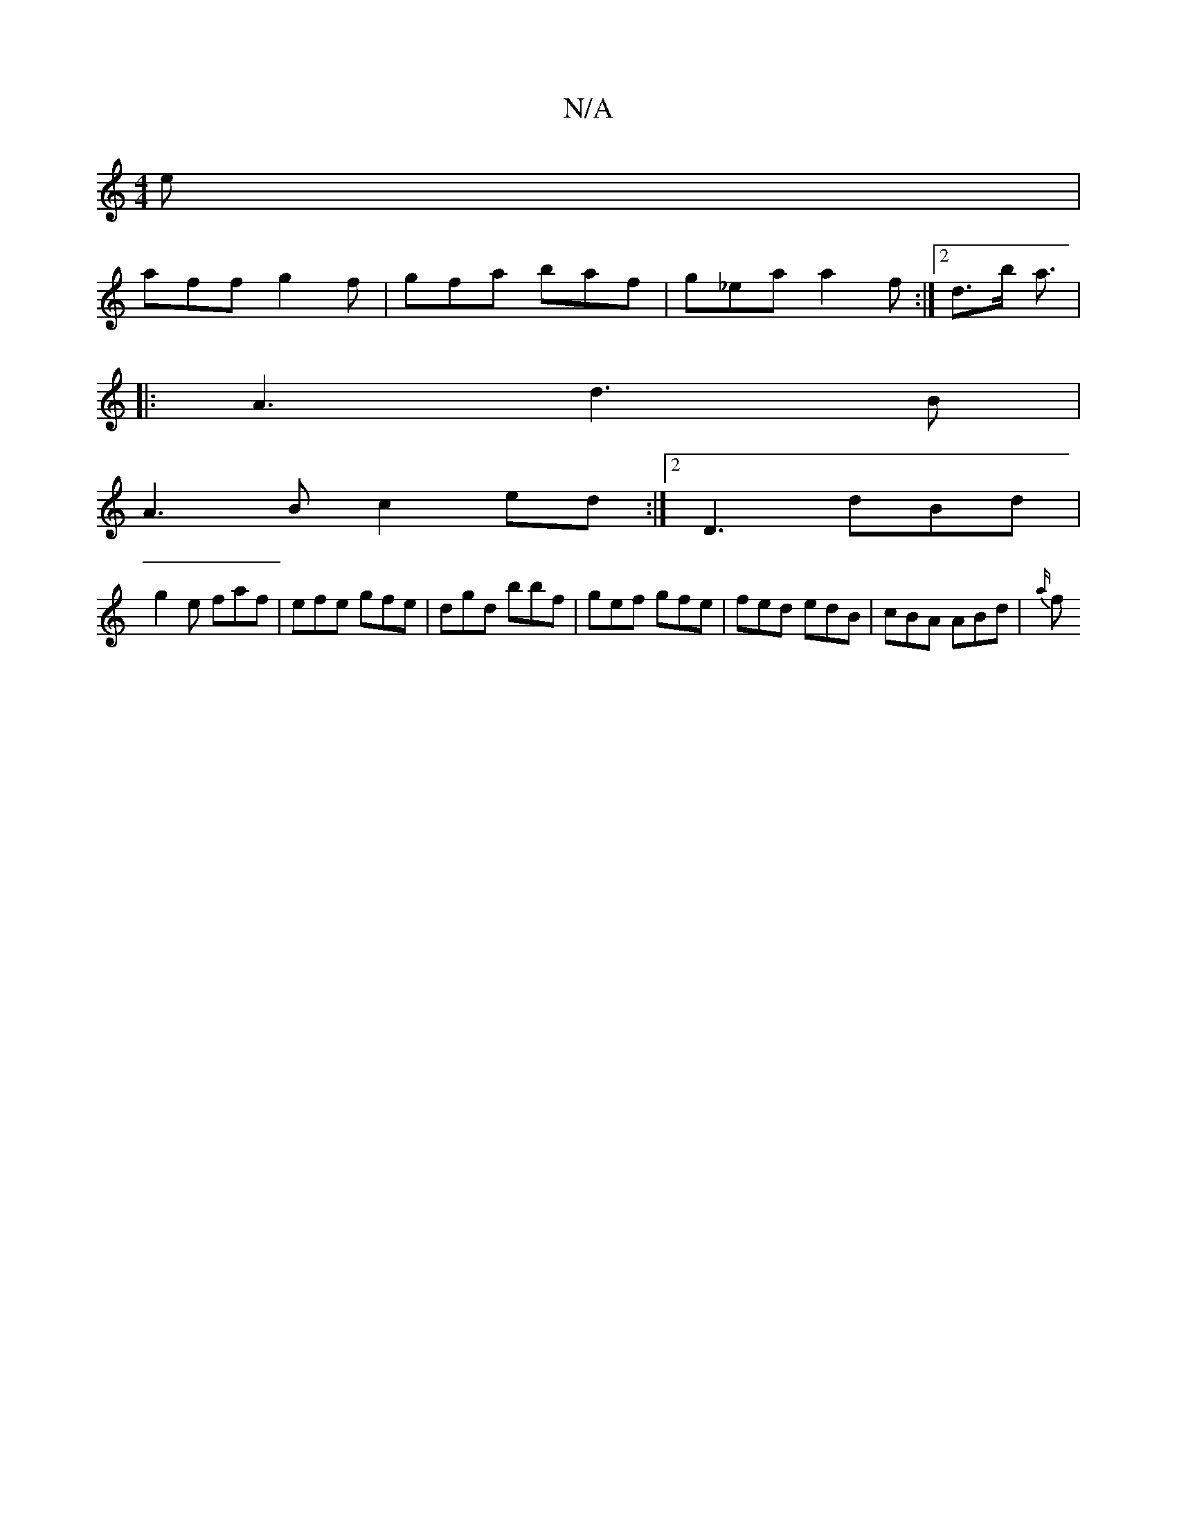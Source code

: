 X:1
T:N/A
M:4/4
R:N/A
K:Cmajor
e|
aff g2f|gfa baf|g_ea a2 f:|2 d>b a3/2|[M:r2 edefe f | [2 efge|f/g/f/e/dc d2B | c2c ~e3 d2 :|2 dBB B2 c|d3 BAG||
|: A3 d3B|
A3B c2ed:|2 D3 dBd|
g2 e faf|efe gfe|dgd bbf|gef gfe|fed edB|cBA ABd|{a/}f